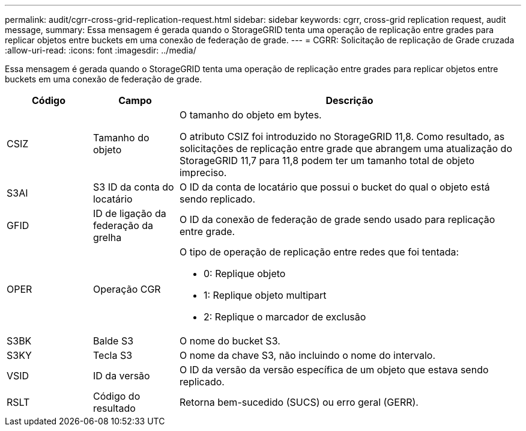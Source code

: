 ---
permalink: audit/cgrr-cross-grid-replication-request.html 
sidebar: sidebar 
keywords: cgrr, cross-grid replication request, audit message, 
summary: Essa mensagem é gerada quando o StorageGRID tenta uma operação de replicação entre grades para replicar objetos entre buckets em uma conexão de federação de grade. 
---
= CGRR: Solicitação de replicação de Grade cruzada
:allow-uri-read: 
:icons: font
:imagesdir: ../media/


[role="lead"]
Essa mensagem é gerada quando o StorageGRID tenta uma operação de replicação entre grades para replicar objetos entre buckets em uma conexão de federação de grade.

[cols="1a,1a,4a"]
|===
| Código | Campo | Descrição 


 a| 
CSIZ
 a| 
Tamanho do objeto
 a| 
O tamanho do objeto em bytes.

O atributo CSIZ foi introduzido no StorageGRID 11,8. Como resultado, as solicitações de replicação entre grade que abrangem uma atualização do StorageGRID 11,7 para 11,8 podem ter um tamanho total de objeto impreciso.



 a| 
S3AI
 a| 
S3 ID da conta do locatário
 a| 
O ID da conta de locatário que possui o bucket do qual o objeto está sendo replicado.



 a| 
GFID
 a| 
ID de ligação da federação da grelha
 a| 
O ID da conexão de federação de grade sendo usado para replicação entre grade.



 a| 
OPER
 a| 
Operação CGR
 a| 
O tipo de operação de replicação entre redes que foi tentada:

* 0: Replique objeto
* 1: Replique objeto multipart
* 2: Replique o marcador de exclusão




 a| 
S3BK
 a| 
Balde S3
 a| 
O nome do bucket S3.



 a| 
S3KY
 a| 
Tecla S3
 a| 
O nome da chave S3, não incluindo o nome do intervalo.



 a| 
VSID
 a| 
ID da versão
 a| 
O ID da versão da versão específica de um objeto que estava sendo replicado.



 a| 
RSLT
 a| 
Código do resultado
 a| 
Retorna bem-sucedido (SUCS) ou erro geral (GERR).

|===